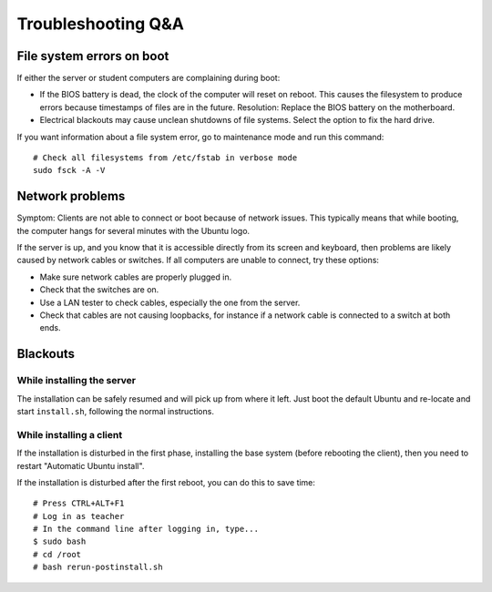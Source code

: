 Troubleshooting Q&A
===================

File system errors on boot
--------------------------

If either the server or student computers are complaining during boot:

* If the BIOS battery is dead, the clock of the computer will reset on reboot.
  This causes the filesystem to produce errors because timestamps of files are
  in the future. Resolution: Replace the BIOS battery on the motherboard.

* Electrical blackouts may cause unclean shutdowns of file systems. Select the
  option to fix the hard drive.

If you want information about a file system error, go to maintenance mode and
run this command::

    # Check all filesystems from /etc/fstab in verbose mode
    sudo fsck -A -V


Network problems
----------------

Symptom: Clients are not able to connect or boot because of network issues.
This typically means that while booting, the computer hangs for several minutes
with the Ubuntu logo.

If the server is up, and you know that it is accessible directly from its
screen and keyboard, then problems are likely caused by network cables or
switches. If all computers are unable to connect, try these options:

* Make sure network cables are properly plugged in.
* Check that the switches are on.
* Use a LAN tester to check cables, especially the one from the server.
* Check that cables are not causing loopbacks, for instance if a network cable
  is connected to a switch at both ends.


Blackouts
---------

While installing the server
___________________________

The installation can be safely resumed and will pick up from where it left.
Just boot the default Ubuntu and re-locate and start ``install.sh``, following
the normal instructions.


While installing a client
_________________________


If the installation is disturbed in the first phase, installing the base system
(before rebooting the client), then you need to restart "Automatic Ubuntu
install".

If the installation is disturbed after the first reboot, you can do this to
save time::

    # Press CTRL+ALT+F1
    # Log in as teacher
    # In the command line after logging in, type...
    $ sudo bash
    # cd /root
    # bash rerun-postinstall.sh
